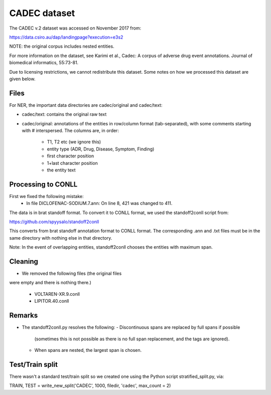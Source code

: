CADEC dataset
=============

The CADEC v.2 dataset was accessed on November 2017 from:

https://data.csiro.au/dap/landingpage?execution=e3s2

NOTE: the original corpus includes nested entities.

For more information on the dataset, see Karimi et al., Cadec: A corpus of
adverse drug event annotations. Journal of biomedical informatics, 55:73-81.

Due to licensing restrictions, we cannot redistribute this dataset. Some notes
on how we processed this dataset are given below.

Files
-----

For NER, the important data directories are cadec/original and
cadec/text:

- cadec/text: contains the original raw text
- cadec/original: annotations of the entities in row/column format
  (tab-separated), with some comments starting with # interspersed. The columns
  are, in order:
    - T1, T2 etc (we ignore this)
    - entity type (ADR, Drug, Disease, Symptom, Finding)
    - first character position
    - 1+last character position
    - the entity text

Processing to CONLL
-------------------

First we fixed the following mistake:
    - In file DICLOFENAC-SODIUM.7.ann:
      On line 8, 421 was changed to 411.

The data is in brat standoff format. To convert it to CONLL format, we used
the standoff2conll script from:

https://github.com/spyysalo/standoff2conll

This converts from brat standoff annotation format to CONLL format.
The corresponding .ann and .txt files must be in the same directory with
nothing else in that directory.

Note: In the event of overlapping entities, standoff2conll chooses the
entities with maximum span.

Cleaning
--------

- We removed the following files (the original files
were empty and there is nothing there.)

    - VOLTAREN-XR.9.conll
    - LIPITOR.40.conll

Remarks
-------

- The standoff2conll.py resolves the following:
  - Discontinuous spans are replaced by full spans if possible
    (sometimes this is not possible as there is no full span
    replacement, and the tags are ignored).
  - When spans are nested, the largest span is chosen.

Test/Train split
----------------

There wasn't a standard test/train split so we created one using the Python
script stratified_split.py, via:

TRAIN, TEST = write_new_split('CADEC', 1000, filedir, 'cadec', max_count = 2)
